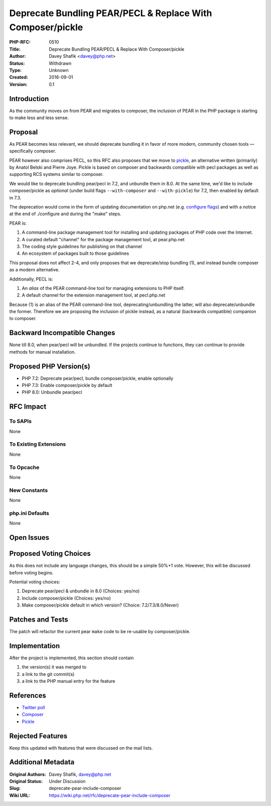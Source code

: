 Deprecate Bundling PEAR/PECL & Replace With Composer/pickle
===========================================================

:PHP-RFC: 0510
:Title: Deprecate Bundling PEAR/PECL & Replace With Composer/pickle
:Author: Davey Shafik <davey@php.net>
:Status: Withdrawn
:Type: Unknown
:Created: 2016-09-01
:Version: 0.1

Introduction
------------

As the community moves on from PEAR and migrates to composer, the
inclusion of PEAR in the PHP package is starting to make less and less
sense.

|image1|

Proposal
--------

As PEAR becomes less relevant, we should deprecate bundling it in favor
of more modern, community chosen tools — specifically composer.

PEAR however also comprises PECL, so this RFC also proposes that we move
to `pickle <https://github.com/FriendsOfPHP/pickle>`__, an alternative
written (primarily) by Anatol Belski and Pierre Joye. Pickle is based on
composer and backwards compatible with pecl packages as well as
supporting RCS systems similar to composer.

We would like to deprecate bundling pear/pecl in 7.2, and unbundle them
in 8.0. At the same time, we'd like to include composer/pickle as
*optional* (under build flags ``--with-composer`` and ``--with-pickle``)
for 7.2, then enabled by default in 7.3.

The deprecation would come in the form of updating documentation on
php.net (e.g. `configure
flags <http://php.net/manual/en/configure.about.php>`__) and with a
notice at the end of ./configure and during the "make" steps.

PEAR is:

#. A command-line package management tool for installing and updating
   packages of PHP code over the Internet.
#. A curated default "channel" for the package management tool, at
   pear.php.net
#. The coding style guidelines for publishing on that channel
#. An ecosystem of packages built to those guidelines

This proposal does not affect 2-4, and only proposes that we
deprecate/stop bundling (1), and instead bundle composer as a modern
alternative.

Additionally, PECL is:

#. An *alias* of the PEAR command-line tool for managing extensions to
   PHP itself.
#. A default channel for the extension management tool, at pecl.php.net

Because (1) is an alias of the PEAR command-line tool,
deprecating/unbundling the latter, will also deprecate/unbundle the
former. Therefore we are proposing the inclusion of pickle instead, as a
natural (backwards compatible) companion to composer.

Backward Incompatible Changes
-----------------------------

None till 8.0, when pear/pecl will be unbundled. If the projects
continue to functions, they can continue to provide methods for manual
installation.

Proposed PHP Version(s)
-----------------------

-  PHP 7.2: Deprecate pear/pecl, bundle composer/pickle, enable
   optionally
-  PHP 7.3: Enable composer/pickle by default
-  PHP 8.0: Unbundle pear/pecl

RFC Impact
----------

To SAPIs
~~~~~~~~

None

To Existing Extensions
~~~~~~~~~~~~~~~~~~~~~~

None

To Opcache
~~~~~~~~~~

None

New Constants
~~~~~~~~~~~~~

None

php.ini Defaults
~~~~~~~~~~~~~~~~

None

Open Issues
-----------

Proposed Voting Choices
-----------------------

As this does not include any language changes, this should be a simple
50%+1 vote. However, this will be discussed before voting begins.

Potential voting choices:

#. Deprecate pear/pecl & unbundle in 8.0 (Choices: yes/no)
#. Include composer/pickle (Choices: yes/no)
#. Make composer/pickle default in which version? (Choice:
   7.2/7.3/8.0/Never)

Patches and Tests
-----------------

The patch will refactor the current pear ``make`` code to be re-usable
by composer/pickle.

Implementation
--------------

After the project is implemented, this section should contain

#. the version(s) it was merged to
#. a link to the git commit(s)
#. a link to the PHP manual entry for the feature

References
----------

-  `Twitter
   poll <https://twitter.com/dshafik/status/756337267547832320>`__
-  `Composer <http://getcomposer.org>`__
-  `Pickle <https://github.com/friendsofphp/pickle>`__

Rejected Features
-----------------

Keep this updated with features that were discussed on the mail lists.

.. |image1| image:: /rfc/davey_shafik_on_twitter_thinking_about_an_rfc_to_remove_pear_from_php_8_0_thoughts_.png
   :target: https://twitter.com/dshafik/status/756337267547832320

Additional Metadata
-------------------

:Original Authors: Davey Shafik, davey@php.net
:Original Status: Under Discussion
:Slug: deprecate-pear-include-composer
:Wiki URL: https://wiki.php.net/rfc/deprecate-pear-include-composer
